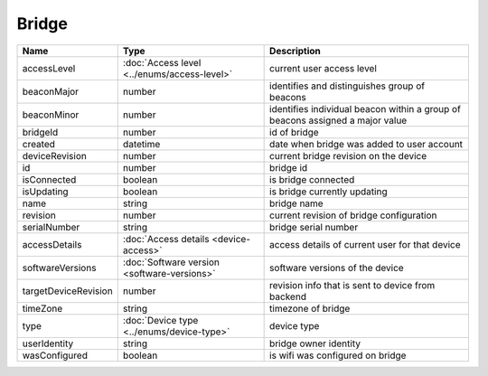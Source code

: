Bridge
-----------------

+------------------------+----------------------------------------------------+---------------------------------------------------+
| Name                   | Type                                               | Description                                       |
+========================+====================================================+===================================================+
| accessLevel            | :doc:`Access level <../enums/access-level>`        | current user access level                         |
+------------------------+----------------------------------------------------+---------------------------------------------------+
| beaconMajor            | number                                             | identifies and distinguishes group of beacons     |
+------------------------+----------------------------------------------------+---------------------------------------------------+
| beaconMinor            | number                                             | identifies individual beacon within a group of    |
|                        |                                                    | beacons assigned a major value                    |
+------------------------+----------------------------------------------------+---------------------------------------------------+
| bridgeId               | number                                             | id of bridge                                      |
+------------------------+----------------------------------------------------+---------------------------------------------------+
| created                | datetime                                           | date when bridge was added to user account        |
+------------------------+----------------------------------------------------+---------------------------------------------------+
| deviceRevision         | number                                             | current bridge revision on the device             |
+------------------------+----------------------------------------------------+---------------------------------------------------+
| id                     | number                                             | bridge id                                         |
+------------------------+----------------------------------------------------+---------------------------------------------------+
| isConnected            | boolean                                            | is bridge connected                               |
+------------------------+----------------------------------------------------+---------------------------------------------------+
| isUpdating             | boolean                                            | is bridge currently updating                      |
+------------------------+----------------------------------------------------+---------------------------------------------------+
| name                   | string                                             | bridge name                                       |
+------------------------+----------------------------------------------------+---------------------------------------------------+
| revision               | number                                             | current revision of bridge configuration          |
+------------------------+----------------------------------------------------+---------------------------------------------------+
| serialNumber           | string                                             | bridge serial number                              |
+------------------------+----------------------------------------------------+---------------------------------------------------+
| accessDetails          | :doc:`Access details <device-access>`              | access details of current user for that device    |
+------------------------+----------------------------------------------------+---------------------------------------------------+
| softwareVersions       | :doc:`Software version <software-versions>`        | software versions of the device                   |
+------------------------+----------------------------------------------------+---------------------------------------------------+
| targetDeviceRevision   | number                                             | revision info that is sent to device from backend |
+------------------------+----------------------------------------------------+---------------------------------------------------+
| timeZone               | string                                             | timezone of bridge                                |
+------------------------+----------------------------------------------------+---------------------------------------------------+
| type                   | :doc:`Device type <../enums/device-type>`          | device type                                       |
+------------------------+----------------------------------------------------+---------------------------------------------------+
| userIdentity           | string                                             | bridge owner identity                             |
+------------------------+----------------------------------------------------+---------------------------------------------------+
| wasConfigured          | boolean                                            | is wifi was configured on bridge                  |
+------------------------+----------------------------------------------------+---------------------------------------------------+
